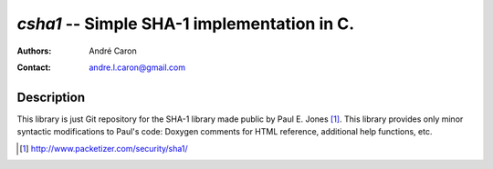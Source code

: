 ================================================
  `csha1` -- Simple SHA-1 implementation in C.
================================================
:authors:
   André Caron
:contact: andre.l.caron@gmail.com

Description
===========

This library is just Git repository for the SHA-1 library made public by Paul
E. Jones [1]_.  This library provides only minor syntactic modifications to
Paul's code: Doxygen comments for HTML reference, additional help functions,
etc.

.. [1] http://www.packetizer.com/security/sha1/
